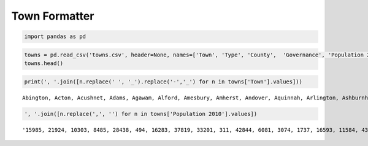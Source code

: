 Town Formatter
==============

.. code:: ipython3

    import pandas as pd

.. code:: ipython3

    towns = pd.read_csv('towns.csv', header=None, names=['Town', 'Type', 'County',  'Governance', 'Population 2010','Year Established'])
    towns.head()





.. raw:: html

    <div>
    <table border="1" class="dataframe">
      <thead>
        <tr style="text-align: right;">
          <th></th>
          <th>Town</th>
          <th>Type</th>
          <th>County</th>
          <th>Governance</th>
          <th>Population 2010</th>
          <th>Year Established</th>
        </tr>
      </thead>
      <tbody>
        <tr>
          <th>0</th>
          <td>Abington</td>
          <td>Town</td>
          <td>Plymouth</td>
          <td>Open town meeting</td>
          <td>15,985</td>
          <td>1712</td>
        </tr>
        <tr>
          <th>1</th>
          <td>Acton</td>
          <td>Town</td>
          <td>Middlesex</td>
          <td>Open town meeting</td>
          <td>21,924</td>
          <td>1735</td>
        </tr>
        <tr>
          <th>2</th>
          <td>Acushnet</td>
          <td>Town</td>
          <td>Bristol</td>
          <td>Open town meeting</td>
          <td>10,303</td>
          <td>1860</td>
        </tr>
        <tr>
          <th>3</th>
          <td>Adams</td>
          <td>Town</td>
          <td>Berkshire</td>
          <td>Representative town meeting</td>
          <td>8,485</td>
          <td>1778</td>
        </tr>
        <tr>
          <th>4</th>
          <td>Agawam</td>
          <td>City[4]</td>
          <td>Hampden</td>
          <td>Mayor-council</td>
          <td>28,438</td>
          <td>1855</td>
        </tr>
      </tbody>
    </table>
    </div>



.. code:: ipython3

    print(', '.join([n.replace(' ', '_').replace('-','_') for n in towns['Town'].values]))


.. parsed-literal::

    Abington, Acton, Acushnet, Adams, Agawam, Alford, Amesbury, Amherst, Andover, Aquinnah, Arlington, Ashburnham, Ashby, Ashfield, Ashland, Athol, Attleboro, Auburn, Avon, Ayer, Barnstable, Barre, Becket, Bedford, Belchertown, Bellingham, Belmont, Berkley, Berlin, Bernardston, Beverly, Billerica, Blackstone, Blandford, Bolton, Boston, Bourne, Boxborough, Boxford, Boylston, Braintree, Brewster, Bridgewater, Brimfield, Brockton, Brookfield, Brookline, Buckland, Burlington, Cambridge, Canton, Carlisle, Carver, Charlemont, Charlton, Chatham, Chelmsford, Chelsea, Cheshire, Chester, Chesterfield, Chicopee, Chilmark, Clarksburg, Clinton, Cohasset, Colrain, Concord, Conway, Cummington, Dalton, Danvers, Dartmouth, Dedham, Deerfield, Dennis, Dighton, Douglas, Dover, Dracut, Dudley, Dunstable, Duxbury, East_Bridgewater, East_Brookfield, East_Longmeadow, Eastham, Easthampton, Easton, Edgartown, Egremont, Erving, Essex, Everett, Fairhaven, Fall_River, Falmouth, Fitchburg, Florida, Foxborough, Framingham, Franklin, Freetown, Gardner, Georgetown, Gill, Gloucester, Goshen, Gosnold, Grafton, Granby, Granville, Great_Barrington, Greenfield, Groton, Groveland, Hadley, Halifax, Hamilton, Hampden, Hancock, Hanover, Hanson, Hardwick, Harvard, Harwich, Hatfield, Haverhill, Hawley, Heath, Hingham, Hinsdale, Holbrook, Holden, Holland, Holliston, Holyoke, Hopedale, Hopkinton, Hubbardston, Hudson, Hull, Huntington, Ipswich, Kingston, Lakeville, Lancaster, Lanesborough, Lawrence, Lee, Leicester, Lenox, Leominster, Leverett, Lexington, Leyden, Lincoln, Littleton, Longmeadow, Lowell, Ludlow, Lunenburg, Lynn, Lynnfield, Malden, Manchester_by_the_Sea, Mansfield, Marblehead, Marion, Marlborough, Marshfield, Mashpee, Mattapoisett, Maynard, Medfield, Medford, Medway, Melrose, Mendon, Merrimac, Methuen, Middleborough, Middlefield, Middleton, Milford, Millbury, Millis, Millville, Milton, Monroe, Monson, Montague, Monterey, Montgomery, Mount_Washington, Nahant, Nantucket, Natick, Needham, New_Ashford, New_Bedford, New_Braintree, New_Marlborough, New_Salem, Newbury, Newburyport, Newton, Norfolk, North_Adams, North_Andover, North_Attleborough, North_Brookfield, North_Reading, Northampton, Northborough, Northbridge, Northfield, Norton, Norwell, Norwood, Oak_Bluffs, Oakham, Orange, Orleans, Otis, Oxford, Palmer, Paxton, Peabody, Pelham, Pembroke, Pepperell, Peru, Petersham, Phillipston, Pittsfield, Plainfield, Plainville, Plymouth, Plympton, Princeton, Provincetown, Quincy, Randolph, Raynham, Reading, Rehoboth, Revere, Richmond, Rochester, Rockland, Rockport, Rowe, Rowley, Royalston, Russell, Rutland, Salem, Salisbury, Sandisfield, Sandwich, Saugus, Savoy, Scituate, Seekonk, Sharon, Sheffield, Shelburne, Sherborn, Shirley, Shrewsbury, Shutesbury, Somerset, Somerville, South_Hadley, Southampton, Southborough, Southbridge, Southwick, Spencer, Springfield, Sterling, Stockbridge, Stoneham, Stoughton, Stow, Sturbridge, Sudbury, Sunderland, Sutton, Swampscott, Swansea, Taunton, Templeton, Tewksbury, Tisbury, Tolland, Topsfield, Townsend, Truro, Tyngsborough, Tyringham, Upton, Uxbridge, Wakefield, Wales, Walpole, Waltham, Ware, Wareham, Warren, Warwick, Washington, Watertown, Wayland, Webster, Wellesley, Wellfleet, Wendell, Wenham, West_Boylston, West_Bridgewater, West_Brookfield, West_Newbury, West_Springfield, West_Stockbridge, West_Tisbury, Westborough, Westfield, Westford, Westhampton, Westminster, Weston, Westport, Westwood, Weymouth, Whately, Whitman, Wilbraham, Williamsburg, Williamstown, Wilmington, Winchendon, Winchester, Windsor, Winthrop, Woburn, Worcester, Worthington, Wrentham, Yarmouth


.. code:: ipython3

    ', '.join([n.replace(',', '') for n in towns['Population 2010'].values])




.. parsed-literal::

    '15985, 21924, 10303, 8485, 28438, 494, 16283, 37819, 33201, 311, 42844, 6081, 3074, 1737, 16593, 11584, 43593, 16188, 4356, 7427, 45193, 5398, 1779, 13320, 14649, 16332, 24729, 6411, 2866, 2129, 39502, 40243, 9026, 1233, 4897, 617660, 19754, 4996, 7965, 4355, 35744, 9820, 26563, 3609, 93810, 3390, 58732, 1902, 24498, 105162, 21561, 4852, 11509, 1266, 12981, 6125, 33802, 35177, 3235, 1337, 1222, 55298, 866, 1702, 13606, 7542, 1671, 17668, 1897, 872, 6756, 26493, 34032, 24729, 5125, 14207, 7086, 8471, 5589, 29457, 11390, 3179, 15059, 13794, 2183, 15720, 4956, 16053, 23112, 4067, 1225, 1800, 3504, 41667, 15873, 88857, 31531, 40318, 752, 16865, 68318, 31635, 8870, 20228, 8183, 1500, 28789, 1054, 75, 17765, 6240, 1566, 7104, 17456, 10646, 6459, 5250, 7518, 7764, 5139, 717, 13879, 10209, 2990, 6520, 12243, 3279, 60879, 337, 706, 22157, 2032, 10791, 17346, 2481, 13547, 39880, 5911, 14925, 4382, 19063, 10293, 2180, 13175, 12629, 10602, 8055, 3091, 76377, 5943, 10970, 5025, 40759, 1851, 31394, 711, 6362, 8924, 15784, 106519, 21103, 10086, 90329, 11596, 59450, 5136, 23184, 19808, 4907, 38499, 25132, 14006, 6045, 10106, 12024, 56173, 12752, 26983, 5839, 6338, 47255, 23116, 521, 8987, 27999, 13261, 7891, 3190, 27003, 121, 8560, 8437, 961, 838, 167, 3410, 10172, 33006, 28886, 228, 95072, 999, 1509, 990, 6666, 17416, 85146, 11227, 13708, 28352, 28712, 4680, 14892, 28549, 14155, 15707, 3032, 19031, 10506, 28602, 4527, 1902, 7839, 5890, 1612, 13709, 12140, 4806, 51251, 1321, 17837, 11497, 847, 1234, 1682, 44737, 648, 8264, 56468, 2820, 3413, 2942, 92271, 32112, 13383, 24747, 11608, 51755, 1475, 5232, 17489, 6952, 393, 5856, 1258, 1775, 7973, 41340, 8283, 915, 20675, 26628, 692, 18133, 13722, 17612, 3257, 1893, 4119, 7211, 35608, 1771, 18165, 75754, 17514, 5792, 9767, 16719, 9502, 11688, 153060, 7808, 1947, 21437, 26962, 6590, 9268, 17659, 3684, 8963, 13787, 15865, 55874, 8013, 28961, 3949, 485, 6085, 8926, 2003, 11292, 327, 7542, 13457, 24932, 1838, 24070, 60632, 9872, 21822, 5135, 780, 538, 31915, 12994, 16767, 27982, 2750, 848, 4875, 7669, 6916, 3701, 4235, 28391, 1306, 2740, 18272, 41094, 21951, 1607, 7277, 11261, 15532, 14618, 53743, 1496, 14489, 14219, 2482, 7754, 22325, 10300, 21374, 899, 17497, 38120, 181045, 1156, 10955, 23793'


